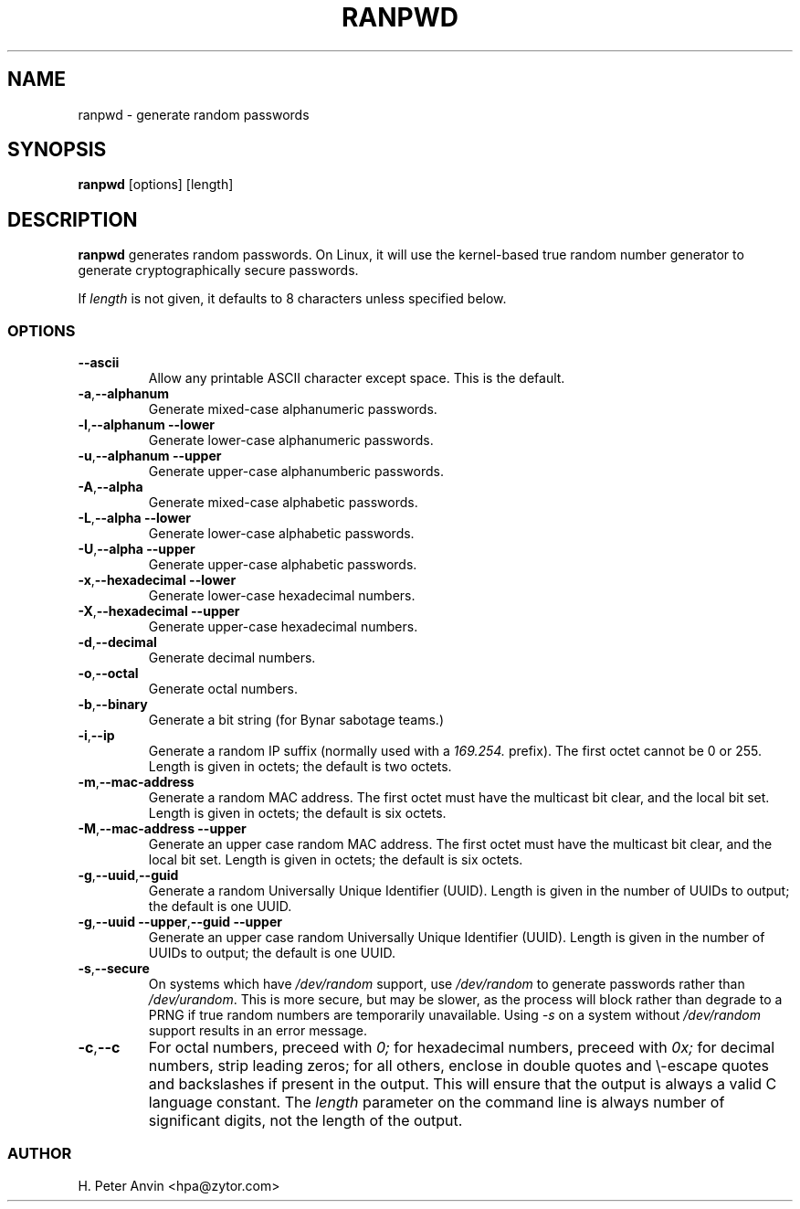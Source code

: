 .\" -----------------------------------------------------------------------
.\"   
.\"   Copyright 1994-2008 H. Peter Anvin - All Rights Reserved
.\"
.\"   This program is free software; you can redistribute it and/or modify
.\"   it under the terms of the GNU General Public License as published by
.\"   the Free Software Foundation, Inc., 51 Franklin St, Fifth Floor,
.\"   Boston MA 02110-1301, USA; either version 2 of the License, or
.\"   (at your option) any later version; incorporated herein by reference.
.\"
.\" -----------------------------------------------------------------------
.TH RANPWD 1 "28 June 2008" "H. Peter Anvin"
.SH NAME
ranpwd \- generate random passwords
.SH SYNOPSIS
.B ranpwd
[options] [length]
.SH DESCRIPTION
.B ranpwd
generates random passwords.  On Linux, it will use the kernel-based
true random number generator to generate cryptographically secure
passwords.
.PP
If
.I length
is not given, it defaults to 8 characters unless specified below.
.SS OPTIONS
.TP
.BR "\-\-ascii"
Allow any printable ASCII character except space.  This is the default.
.TP
.BR "\-a" , "\-\-alphanum"
Generate mixed-case alphanumeric passwords.
.TP
.BR "\-l" , "\-\-alphanum \-\-lower"
Generate lower-case alphanumeric passwords.
.TP
.BR "\-u" , "\-\-alphanum \-\-upper"
Generate upper-case alphanumberic passwords.
.TP
.BR "\-A", "\-\-alpha"
Generate mixed-case alphabetic passwords.
.TP
.BR "\-L" , "\-\-alpha \-\-lower"
Generate lower-case alphabetic passwords.
.TP
.BR "\-U" , "\-\-alpha \-\-upper"
Generate upper-case alphabetic passwords.
.TP
.BR "\-x" , "\-\-hexadecimal \-\-lower"
Generate lower-case hexadecimal numbers.
.TP
.BR "\-X" , "\-\-hexadecimal \-\-upper"
Generate upper-case hexadecimal numbers.
.TP
.BR "\-d" , "\-\-decimal"
Generate decimal numbers.
.TP
.BR "\-o" , "\-\-octal"
Generate octal numbers.
.TP
.BR "\-b" , "\-\-binary"
Generate a bit string (for Bynar sabotage teams.)
.TP
.BR "\-i" , "\-\-ip"
Generate a random IP suffix (normally used with a
.I 169.254.
prefix).  The first octet cannot be 0 or 255.  Length is given in
octets; the default is two octets.
.TP
.BR "\-m" , "\-\-mac-address"
Generate a random MAC address.  The first octet must have the
multicast bit clear, and the local bit set.  Length is given in
octets; the default is six octets.
.TP
.BR "\-M" , "\-\-mac-address \-\-upper"
Generate an upper case random MAC address.  The first octet must have the
multicast bit clear, and the local bit set.  Length is given in
octets; the default is six octets.
.TP
.BR "\-g" , "\-\-uuid" , "\-\-guid"
Generate a random Universally Unique Identifier (UUID).  Length is
given in the number of UUIDs to output; the default is one UUID.
.TP
.BR "\-g" , "\-\-uuid \-\-upper" , "\-\-guid \-\-upper"
Generate an upper case random Universally Unique Identifier (UUID).
Length is given in the number of UUIDs to output; the default is one
UUID.
.TP
.BR "\-s" , "\-\-secure"
On systems which have
.I /dev/random
support, use
.I /dev/random
to generate passwords rather than
.IR /dev/urandom .
This is more secure, but may be slower, as the process will block
rather than degrade to a PRNG if true random numbers are temporarily
unavailable.  Using
.I "\-s"
on a system without
.I /dev/random
support results in an error message.
.TP
.BR "\-c" , "\-\-c"
For octal numbers, preceed with
.I 0;
for hexadecimal numbers, preceed with
.I 0x;
for decimal numbers, strip leading zeros; for all others, enclose in
double quotes and \\-escape quotes and backslashes if present in the
output.  This will ensure that the output is always a valid C language
constant.  The
.I length
parameter on the command line is always number of significant digits,
not the length of the output.
.SS AUTHOR
H. Peter Anvin <hpa@zytor.com>
